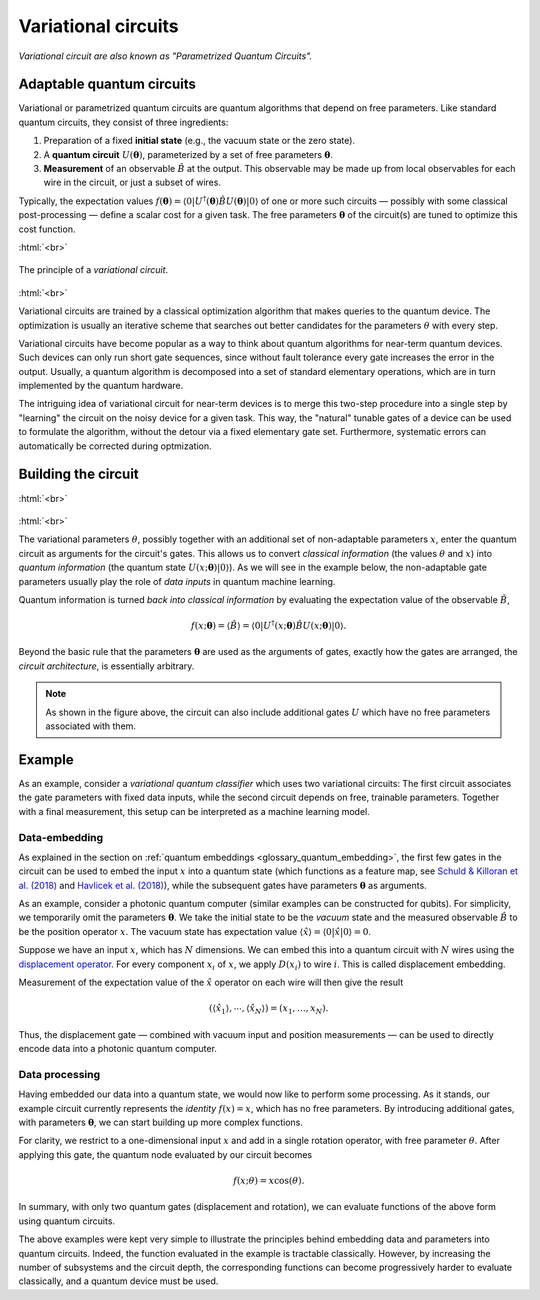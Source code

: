 .. role:: html(raw)
   :format: html

.. _glossary_variational_circuit:

Variational circuits
====================

*Variational circuit are also known as "Parametrized Quantum Circuits".*

Adaptable quantum circuits
--------------------------

Variational or parametrized quantum circuits are quantum algorithms that depend on free parameters. Like standard
quantum circuits, they consist of three ingredients:

1. Preparation of a fixed **initial state** (e.g., the vacuum state or the zero state).

2. A **quantum circuit** :math:`U(\mathbf{\theta})`, parameterized by
   a set of free parameters :math:`\mathbf{\theta}`.

3. **Measurement** of an observable :math:`\hat{B}` at the output. This observable may be made
   up from local observables for each wire in the circuit, or just a subset of wires.

Typically, the expectation values
:math:`f(\mathbf{\theta})=\langle 0 | U^\dagger(\mathbf{\theta}) \hat{B} U(\mathbf{\theta}) | 0 \rangle`
of one or more such circuits — possibly with some classical post-processing — define a scalar cost for a
given task. The free parameters :math:`\mathbf{\theta}` of the circuit(s) are tuned to optimize this cost function.


:html:`<br>`

.. figure:: ../_static/concepts/variational_rough.png
    :align: center
    :width: 50%
    :target: javascript:void(0);

    The principle of a *variational circuit*.

:html:`<br>`

Variational circuits are trained by a classical optimization algorithm that makes queries to
the quantum device. The optimization is usually an iterative scheme that searches out better candidates for
the parameters :math:`\theta` with every step.

Variational circuits have become popular as a way to think about quantum algorithms for near-term quantum devices.
Such devices can only run short gate sequences, since without fault tolerance every gate increases
the error in the output.
Usually, a quantum algorithm is decomposed into a set of standard elementary operations,
which are in turn implemented by the quantum hardware.

The intriguing idea of variational circuit for near-term devices is to merge
this two-step procedure into a single step by "learning" the circuit on the noisy device for a given task.
This way, the "natural" tunable gates of a device can be used to formulate the algorithm, without the
detour via a fixed elementary gate set. Furthermore, systematic errors can automatically be corrected
during optmization.


Building the circuit
--------------------

:html:`<br>`

.. figure:: ../_static/concepts/circuit_embedding.svg
    :align: center
    :width: 70%
    :target: javascript:void(0);

:html:`<br>`

The variational parameters :math:`\theta`, possibly together with an additional set of non-adaptable
parameters :math:`x`, enter the quantum circuit as arguments for the circuit's gates.
This allows us to convert *classical information* (the values :math:`\theta` and :math:`x`)
into *quantum information* (the quantum state :math:`U(x;\mathbf{\theta})|0\rangle`). As we will see in the
example below, the non-adaptable gate parameters usually play the role of *data inputs* in quantum machine learning.

Quantum information is turned *back into classical information* by evaluating the
expectation value of the observable :math:`\hat{B}`,

.. math:: f(x; \mathbf{\theta}) = \langle \hat{B} \rangle = \langle 0 | U^\dagger(x;\mathbf{\theta})\hat{B}U(x;\mathbf{\theta}) | 0 \rangle.


Beyond the basic rule that the parameters :math:`\mathbf{\theta}` are used as the arguments of gates,
exactly how the gates are arranged, the *circuit architecture*, is essentially arbitrary.

.. note:: As shown in the figure above, the circuit can also include additional gates :math:`U` which
          have no free parameters associated with them.

Example
-------

As an example, consider a *variational quantum classifier* which uses two variational circuits: The first circuit
associates the gate parameters with fixed data inputs, while the second circuit depends on free, trainable
parameters. Together with a final measurement, this setup can be interpreted as a machine learning model.

Data-embedding
~~~~~~~~~~~~~~

As explained in the section on :ref:`quantum embeddings <glossary_quantum_embedding>`,
the first few gates in the circuit can be used to embed
the input :math:`x` into a quantum state (which functions as a feature map, see
`Schuld & Killoran et al. (2018) <https://arxiv.org/abs/1803.07128>`_ and
`Havlicek et al. (2018) <https://arxiv.org/abs/1804.11326>`_),
while the subsequent gates have parameters :math:`\mathbf{\theta}` as arguments.

As an example, consider a photonic quantum computer (similar examples can be constructed for qubits). For
simplicity, we temporarily omit the parameters :math:`\mathbf{\theta}`. We take the initial state to be the
*vacuum* state and the measured observable :math:`\hat{B}` to be the position operator :math:`x`. The vacuum
state has expectation value :math:`\langle\hat{x}\rangle = \langle 0 | \hat{x} | 0 \rangle = 0`.

Suppose we have an input :math:`x`, which has :math:`N` dimensions. We can embed this into a quantum circuit
with :math:`N` wires using the `displacement operator <https://en.wikipedia.org/wiki/Displacement_operator>`_.
For every component :math:`x_i` of :math:`x`, we apply :math:`D(x_i)` to wire :math:`i`.
This is called displacement embedding.

Measurement of the expectation value of the :math:`\hat{x}` operator on each wire will then give the result

.. math:: (\langle \hat{x}_1 \rangle, \cdots, \langle \hat{x}_N \rangle ) = (x_1, \dots, x_N).

Thus, the displacement gate — combined with vacuum input and position measurements — can be used to
directly encode data into a photonic quantum computer.

Data processing
~~~~~~~~~~~~~~~

Having embedded our data into a quantum state, we would now like to perform some processing. As it stands,
our example circuit currently represents the *identity* :math:`f(x)=x`, which has no free parameters. By
introducing additional gates, with parameters :math:`\mathbf{\theta}`, we can start building up more complex functions.

For clarity, we restrict to a one-dimensional input :math:`x` and add in a single rotation operator, with
free parameter :math:`\theta`. After applying this gate, the quantum node evaluated by our circuit becomes

.. math:: f(x;\theta) = x\cos(\theta).

In summary, with only two quantum gates (displacement and rotation), we can evaluate functions of the above
form using quantum circuits.

The above examples were kept very simple to illustrate the principles behind embedding data and parameters
into quantum circuits. Indeed, the function evaluated in the example is tractable classically. However, by
increasing the number of subsystems and the circuit depth, the corresponding functions can become progressively
harder to evaluate classically, and a quantum device must be used.
